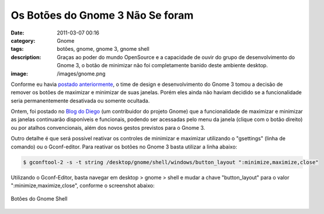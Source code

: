 Os Botões do Gnome 3 Não Se foram
#################################
:date: 2011-03-07 00:16
:category: Gnome
:tags: botões, gnome, gnome 3, gnome shell
:description: Graças ao poder do mundo OpenSource e a capacidade de ouvir do grupo de desenvolvimento do Gnome 3, o botão de minimizar não foi completamente banido deste ambiente desktop.
:image: /images/gnome.png

Conforme eu havia `postado anteriormente`_, o time de design e desenvolvimento do Gnome 3 tomou a decisão de remover os botões de maximizar e minimizar de suas janelas. Porém eles ainda não haviam decidido se a funcionalidade seria permanentemente desativada ou somente ocultada.

.. image:: {filename}/images/gnome.png
        :align: center
        :target: {filename}/images/gnome.png
        :alt: Gnome Logo

Ontem, foi postado no `Blog do Diego`_ (um contribuidor do projeto Gnome) que a funcionalidade de maximizar e minimizar as janelas continuarão disponíveis e funcionais, podendo ser acessadas pelo menu da janela (clique com o botão direito) ou por atalhos convencionais, além dos novos gestos previstos para o Gnome 3.

.. more

Outro detalhe é que será possível reativar os controles de minimizar e maximizar utilizando o "gsettings" (linha de comando) ou o Gconf-editor.  Para reativar os botões no Gnome 3 basta utilizar a linha abaixo:

.. code-block:: bash

    $ gconftool-2 -s -t string /desktop/gnome/shell/windows/button_layout ":minimize,maximize,close"

Utilizando o Gconf-Editor, basta navegar em desktop > gnome > shell e mudar a chave "button\_layout" para o valor ":minimize,maximize,close", conforme o screenshot abaixo:

.. figure:: {filename}/images/gnome-shell-buttons.png
        :align: center
        :target: {filename}/images/gnome-shell-buttons.png
        :alt: Botões do Gnome Shell

        Botões do Gnome Shell

.. _postado anteriormente: /pt/mais-mudancas-previstas-no-gnome-3
.. _Blog do Diego: http://blogs.gnome.org/diegoe/2011/03/05/minimize-and-maximize-in-gnome3/
